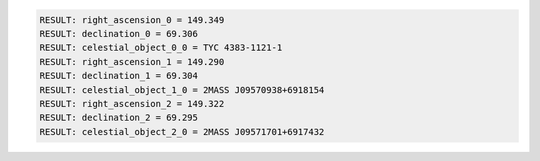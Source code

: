 .. code-block:: python

  RESULT: right_ascension_0 = 149.349
  RESULT: declination_0 = 69.306
  RESULT: celestial_object_0_0 = TYC 4383-1121-1
  RESULT: right_ascension_1 = 149.290
  RESULT: declination_1 = 69.304
  RESULT: celestial_object_1_0 = 2MASS J09570938+6918154
  RESULT: right_ascension_2 = 149.322
  RESULT: declination_2 = 69.295
  RESULT: celestial_object_2_0 = 2MASS J09571701+6917432

